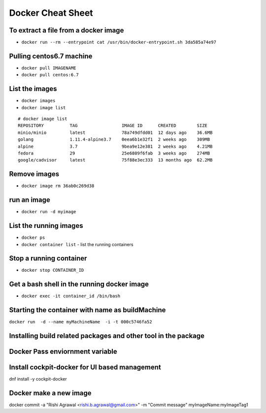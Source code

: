 ==================
Docker Cheat Sheet
==================

To extract a file from a docker image
=====================================

* ``docker run --rm --entrypoint cat /usr/bin/docker-entrypoint.sh 3da585a74e97``

Pulling centos6.7 machine
=========================

* ``docker pull IMAGENAME``
* ``docker pull centos:6.7``

List the images
===============

* ``docker images``
* ``docker image list``

::

  # docker image list
  REPOSITORY          TAG                 IMAGE ID      CREATED        SIZE
  minio/minio         latest              78a749dfdd01  12 days ago    36.6MB
  golang              1.11.4-alpine3.7    0eea6b1e32f1  2 weeks ago    309MB
  alpine              3.7                 9bea9e12e381  2 weeks ago    4.21MB
  fedora              29                  25e6809f6fab  3 weeks ago    274MB
  google/cadvisor     latest              75f88e3ec333  13 months ago  62.2MB

Remove images
=============


* ``docker image rm 36ab0c269d38``

run an image
============

* ``docker run -d myimage``

List the running images
=======================

* ``docker ps``




* ``docker container list``
  - list the running containers

Stop a running container
=========================

* ``docker stop CONTAINER_ID``


Get a bash shell in the running docker image
============================================

* ``docker exec -it container_id /bin/bash``



Starting the container with name as buildMachine
================================================

``docker run  -d --name myMachineName  -i -t 000c5746fa52``

Installing build related packages and other tool in the package
===============================================================

Docker Pass enviornment variable
================================

Install cockpit-docker for UI based management
==============================================

dnf install  -y   cockpit-docker

Docker make a new image
=======================

docker  commit -a "Rishi Agrawal <rishi.b.agrawal@gmail.com>" -m "Commit message" myImageName:myImageTag1

